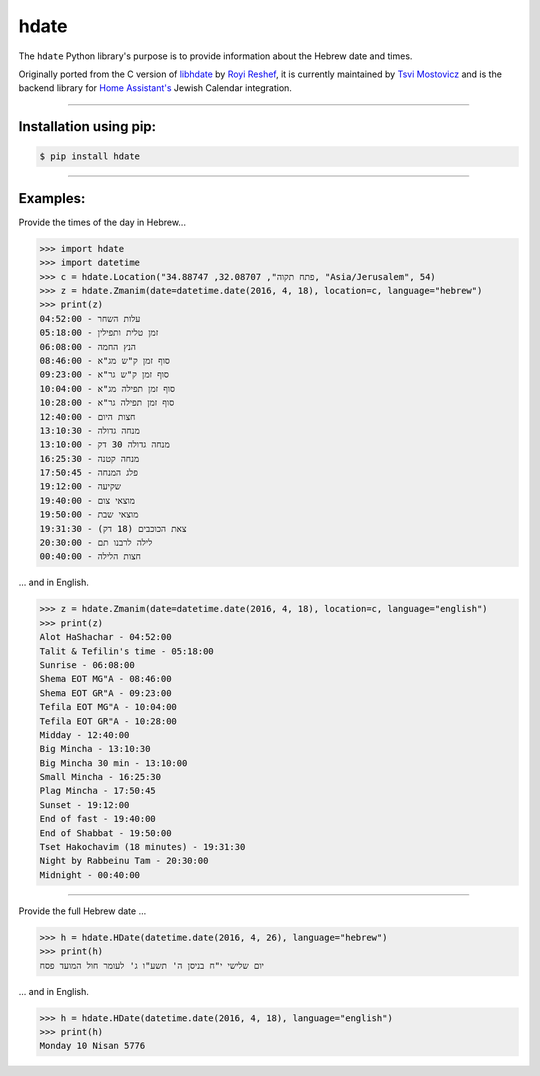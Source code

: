 *****
hdate
*****

.. image:: https://img.shields.io/pypi/v/hdate
    :alt: PyPI - Version
    :target: https://pypi.org/project/hdate/
.. image:: https://readthedocs.org/projects/py-libhdate/badge/?version=latest
    :alt: Documentation Status
    :target: https://py-libhdate.readthedocs.io/en/latest/?badge=latest
.. image:: https://img.shields.io/python/required-version-toml?tomlFilePath=https%3A%2F%2Fraw.githubusercontent.com%2Fpy-libhdate%2Fpy-libhdate%2Fmain%2Fpyproject.toml
    :alt: Python Version from PEP 621 TOML
    :target: https://github.com/py-libhdate/py-libhdate/blob/main/pyproject.toml#L17
.. image:: https://img.shields.io/pypi/l/hdate
    :alt: PyPI - License
    :target: https://github.com/py-libhdate/py-libhdate/blob/main/LICENSE
.. image:: https://codecov.io/gh/py-libhdate/py-libhdate/graph/badge.svg?token=JGBmTslA1S 
    :alt: Code coverage status
    :target: https://codecov.io/gh/py-libhdate/py-libhdate

The ``hdate`` Python library's purpose is to provide information about the Hebrew date and times.

Originally ported from the C version of `libhdate <http://libhdate.sourceforge.net/>`_ by
`Royi Reshef <https://github.com/royi1000>`_, it is currently maintained by
`Tsvi Mostovicz <https://github.com/tsvi>`_ and is the backend library for
`Home Assistant's <https://home-assistant.io>`_ Jewish Calendar integration.

===========

Installation using pip:
#######################

.. code :: shell

    $ pip install hdate

===========

Examples:
#########

Provide the times of the day in Hebrew...

.. code :: python

    >>> import hdate
    >>> import datetime
    >>> c = hdate.Location("פתח תקוה", 32.08707, 34.88747, "Asia/Jerusalem", 54)
    >>> z = hdate.Zmanim(date=datetime.date(2016, 4, 18), location=c, language="hebrew")
    >>> print(z)
    עלות השחר - 04:52:00
    זמן טלית ותפילין - 05:18:00
    הנץ החמה - 06:08:00
    סוף זמן ק"ש מג"א - 08:46:00
    סוף זמן ק"ש גר"א - 09:23:00
    סוף זמן תפילה מג"א - 10:04:00
    סוף זמן תפילה גר"א - 10:28:00
    חצות היום - 12:40:00
    מנחה גדולה - 13:10:30
    מנחה גדולה 30 דק - 13:10:00
    מנחה קטנה - 16:25:30
    פלג המנחה - 17:50:45
    שקיעה - 19:12:00
    מוצאי צום - 19:40:00
    מוצאי שבת - 19:50:00
    צאת הכוכבים (18 דק) - 19:31:30
    לילה לרבנו תם - 20:30:00
    חצות הלילה - 00:40:00

... and in English.

.. code :: python

    >>> z = hdate.Zmanim(date=datetime.date(2016, 4, 18), location=c, language="english")
    >>> print(z)
    Alot HaShachar - 04:52:00
    Talit & Tefilin's time - 05:18:00
    Sunrise - 06:08:00
    Shema EOT MG"A - 08:46:00
    Shema EOT GR"A - 09:23:00
    Tefila EOT MG"A - 10:04:00
    Tefila EOT GR"A - 10:28:00
    Midday - 12:40:00
    Big Mincha - 13:10:30
    Big Mincha 30 min - 13:10:00
    Small Mincha - 16:25:30
    Plag Mincha - 17:50:45
    Sunset - 19:12:00
    End of fast - 19:40:00
    End of Shabbat - 19:50:00
    Tset Hakochavim (18 minutes) - 19:31:30
    Night by Rabbeinu Tam - 20:30:00
    Midnight - 00:40:00

===========

Provide the full Hebrew date ...

.. code :: python

    >>> h = hdate.HDate(datetime.date(2016, 4, 26), language="hebrew")
    >>> print(h)
    יום שלישי י"ח בניסן ה' תשע"ו ג' לעומר חול המועד פסח

... and in English.

.. code :: python

    >>> h = hdate.HDate(datetime.date(2016, 4, 18), language="english")
    >>> print(h)
    Monday 10 Nisan 5776

